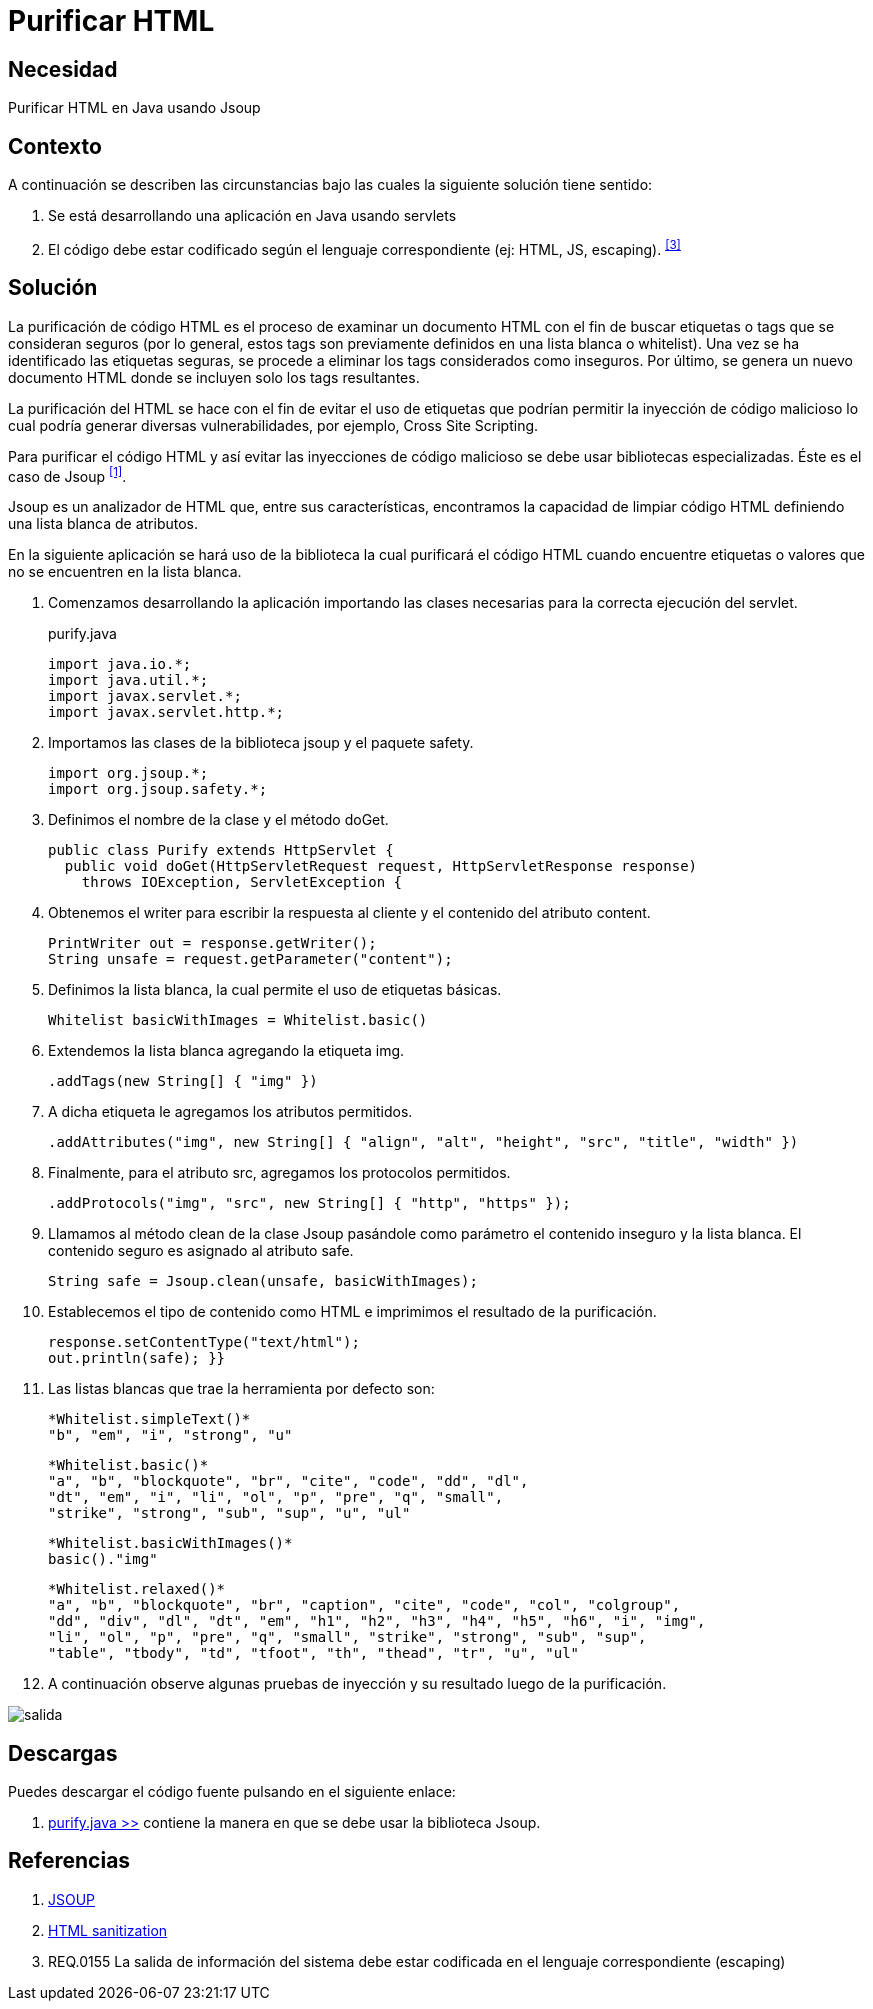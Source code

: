 :slug: hardens/java/purificar-html/
:category: java
:description: Nuestros ethical hackers explican cómo evitar vulnerabilidades de seguridad mediante la programación segura en Java utilizando Jsoup para purificar el código HTML. Jsoup es una biblioteca especializada en seguridad que define una lista blanca de atributos, evitando inyecciones de código malicioso.
:keywords: Java, Seguridad, Buenas Prácticas, HTML, Jsoup, Servlet.
:hardens: yes

= Purificar HTML

== Necesidad

Purificar HTML en Java usando Jsoup

== Contexto

A continuación se describen las circunstancias 
bajo las cuales la siguiente solución tiene sentido:

. Se está desarrollando una aplicación en +Java+ usando +servlets+

. El código debe estar codificado 
según el lenguaje correspondiente (ej: +HTML+, +JS+, +escaping+). ^<<r3,[3]>>^

== Solución

La purificación de código +HTML+ 
es el proceso de examinar un documento +HTML+ 
con el fin de buscar etiquetas o +tags+ que se consideran seguros 
(por lo general, estos +tags+ son previamente definidos 
en una lista blanca o +whitelist+). 
Una vez se ha identificado las etiquetas seguras, 
se procede a eliminar los tags considerados como inseguros. 
Por último, se genera un nuevo documento +HTML+ 
donde se incluyen solo los +tags+ resultantes.

La purificación del +HTML+ se hace 
con el fin de evitar el uso de etiquetas 
que podrían permitir la inyección de código malicioso 
lo cual podría generar diversas vulnerabilidades, 
por ejemplo, +Cross Site Scripting+.

Para purificar el código +HTML+ 
y así evitar las inyecciones de código malicioso 
se debe usar bibliotecas especializadas.
Éste es el caso de +Jsoup+ ^<<r1,[1]>>^. 

+Jsoup+ es un analizador de +HTML+ que, entre sus características,
encontramos la capacidad de limpiar código +HTML+ 
definiendo una lista blanca de atributos.

En la siguiente aplicación se hará uso de la biblioteca 
la cual purificará el código +HTML+ 
cuando encuentre etiquetas o valores 
que no se encuentren en la lista blanca.

. Comenzamos desarrollando la aplicación 
importando las clases necesarias 
para la correcta ejecución del +servlet+.
+
.purify.java
[source, java, linenums]
----
import java.io.*;
import java.util.*;
import javax.servlet.*;
import javax.servlet.http.*;
----

. Importamos las clases de la biblioteca +jsoup+ y el paquete +safety+.
+
[source, java, linenums]
----
import org.jsoup.*;
import org.jsoup.safety.*;
----

. Definimos el nombre de la clase y el método +doGet+.
+
[source, java, linenums]
----
public class Purify extends HttpServlet {
  public void doGet(HttpServletRequest request, HttpServletResponse response)
    throws IOException, ServletException {
----

. Obtenemos el +writer+ para escribir la respuesta al cliente 
y el contenido del atributo +content+.
+
[source, java, linenums]
----
PrintWriter out = response.getWriter();
String unsafe = request.getParameter("content");
----

. Definimos la lista blanca, la cual permite el uso de etiquetas básicas.
+
[source, java, linenums]
----
Whitelist basicWithImages = Whitelist.basic()
----

. Extendemos la lista blanca agregando la etiqueta +img+.
+
[source, java, linenums]
----
.addTags(new String[] { "img" })
----

. A dicha etiqueta le agregamos los atributos permitidos.
+
[source, java, linenums]
----
.addAttributes("img", new String[] { "align", "alt", "height", "src", "title", "width" })
----

. Finalmente, para el atributo +src+, agregamos los protocolos permitidos.
+
[source, java, linenums]
----
.addProtocols("img", "src", new String[] { "http", "https" });
----

. Llamamos al método +clean+ de la clase +Jsoup+ 
pasándole como parámetro el contenido inseguro y la lista blanca. 
El contenido seguro es asignado al atributo +safe+.
+
[source, java, linenums]
----
String safe = Jsoup.clean(unsafe, basicWithImages);
----

. Establecemos el tipo de contenido como +HTML+ 
e imprimimos el resultado de la purificación.
+
[source, java, linenums]
----
response.setContentType("text/html");
out.println(safe); }}
----

. Las listas blancas que trae la herramienta por defecto son:
+
[source, shell, linenums]
----
*Whitelist.simpleText()* 
"b", "em", "i", "strong", "u"
----
+
[source, shell, linenums]
----
*Whitelist.basic()* 
"a", "b", "blockquote", "br", "cite", "code", "dd", "dl", 
"dt", "em", "i", "li", "ol", "p", "pre", "q", "small", 
"strike", "strong", "sub", "sup", "u", "ul"
----
+
[source, shell, linenums]
----
*Whitelist.basicWithImages()* 
basic()."img"
----
+
[source, shell, linenums]
----
*Whitelist.relaxed()* 
"a", "b", "blockquote", "br", "caption", "cite", "code", "col", "colgroup", 
"dd", "div", "dl", "dt", "em", "h1", "h2", "h3", "h4", "h5", "h6", "i", "img",  
"li", "ol", "p", "pre", "q", "small", "strike", "strong", "sub", "sup", 
"table", "tbody", "td", "tfoot", "th", "thead", "tr", "u", "ul"
----

. A continuación observe algunas pruebas de inyección 
y su resultado luego de la purificación.

image::salida.png[salida]

== Descargas

Puedes descargar el código fuente 
pulsando en el siguiente enlace:

. [button]#link:src/purify.java[purify.java >>]# 
contiene la manera en que se debe usar la biblioteca +Jsoup+.


== Referencias

. [[r1]] link:https://jsoup.org/[JSOUP]
. [[r2]] link:https://en.wikipedia.org/wiki/HTML_sanitization[HTML sanitization]
. [[r3]] REQ.0155 La salida de información del sistema 
debe estar codificada en el lenguaje correspondiente (escaping)